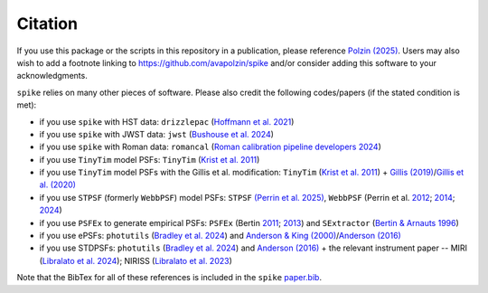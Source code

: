 .. _spike/citation:

Citation
========

If you use this package or the scripts in this repository in a publication, please reference `Polzin (2025) <https://arxiv.org/abs/2503.02288>`_. Users may also wish to add a footnote linking to `https://github.com/avapolzin/spike <https://github.com/avapolzin/spike>`_ and/or consider adding this software to your acknowledgments. 

``spike`` relies on many other pieces of software. Please also credit the following codes/papers (if the stated condition is met):

* if you use ``spike`` with HST data: ``drizzlepac`` (`Hoffmann et al. 2021 <https://ui.adsabs.harvard.edu/abs/2021AAS...23821602H/abstract>`_)
* if you use ``spike`` with JWST data: ``jwst`` (`Bushouse et al. 2024 <https://zenodo.org/records/7038885>`_)
* if you use ``spike`` with Roman data: ``romancal`` (`Roman calibration pipeline developers 2024 <https://github.com/spacetelescope/romancal>`_)
* if you use ``TinyTim`` model PSFs: ``TinyTim`` (`Krist et al. 2011 <https://ui.adsabs.harvard.edu/abs/2011SPIE.8127E..0JK/abstract>`_)
* if you use ``TinyTim`` model PSFs with the Gillis et al. modification: ``TinyTim`` (`Krist et al. 2011 <https://ui.adsabs.harvard.edu/abs/2011SPIE.8127E..0JK/abstract>`_) + `Gillis (2019) <https://bitbucket.org/brgillis/tinytim_psfs/src/master/>`_/`Gillis et al. (2020) <https://ui.adsabs.harvard.edu/abs/2020MNRAS.496.5017G/abstract>`_
* if you use ``STPSF`` (formerly ``WebbPSF``) model PSFs: ``STPSF`` `(Perrin et al. 2025) <https://github.com/spacetelescope/stpsf>`_, ``WebbPSF`` (Perrin et al. `2012 <https://ui.adsabs.harvard.edu/abs/2012SPIE.8442E..3DP/abstract>`_; `2014 <https://ui.adsabs.harvard.edu/abs/2014SPIE.9143E..3XP/abstract>`_; `2024 <https://github.com/spacetelescope/webbpsf>`_)
* if you use ``PSFEx`` to generate empirical PSFs: ``PSFEx`` (Bertin `2011 <https://ui.adsabs.harvard.edu/abs/2011ASPC..442..435B/abstract>`_; `2013 <https://ui.adsabs.harvard.edu/abs/2013ascl.soft01001B/abstract>`_) and ``SExtractor`` (`Bertin & Arnauts 1996 <https://ui.adsabs.harvard.edu/abs/1996A%26AS..117..393B/abstract>`_)
* if you use ePSFs: ``photutils`` (`Bradley et al. 2024 <https://zenodo.org/records/13989456>`_) and `Anderson & King (2000) <https://ui.adsabs.harvard.edu/abs/2000PASP..112.1360A/abstract>`_/`Anderson (2016) <https://ui.adsabs.harvard.edu/abs/2016wfc..rept...12A/abstract>`_
* if you use STDPSFs: ``photutils`` (`Bradley et al. 2024 <https://zenodo.org/records/13989456>`_) and `Anderson (2016) <https://ui.adsabs.harvard.edu/abs/2016wfc..rept...12A/abstract>`_ + the relevant instrument paper -- MIRI (`Libralato et al. 2024 <https://ui.adsabs.harvard.edu/abs/2024PASP..136c4502L/abstract>`_); NIRISS (`Libralato et al. 2023 <https://ui.adsabs.harvard.edu/abs/2023ApJ...950..101L/abstract>`_) 

Note that the BibTex for all of these references is included in the ``spike`` `paper.bib <https://github.com/avapolzin/spike/blob/master/paper/paper.bib>`_.